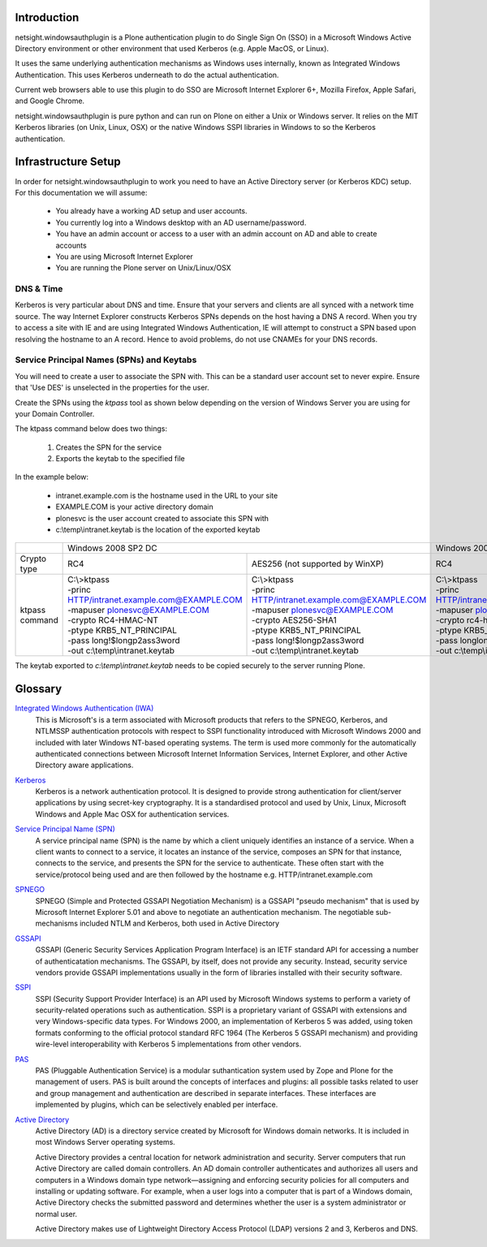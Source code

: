 Introduction
============

netsight.windowsauthplugin is a Plone authentication plugin to do
Single Sign On (SSO) in a Microsoft Windows Active Directory
environment or other environment that used Kerberos (e.g. Apple MacOS,
or Linux).

It uses the same underlying authentication mechanisms as Windows uses
internally, known as Integrated Windows Authentication. This uses
Kerberos underneath to do the actual authentication.

Current web browsers able to use this plugin to do SSO are Microsoft
Internet Explorer 6+, Mozilla Firefox, Apple Safari, and Google Chrome.

netsight.windowsauthplugin is pure python and can run on Plone on
either a Unix or Windows server. It relies on the MIT
Kerberos libraries (on Unix, Linux, OSX) or the native Windows SSPI
libraries in Windows to so the Kerberos authentication.

Infrastructure Setup
====================

In order for netsight.windowsauthplugin to work you need to have an
Active Directory server (or Kerberos KDC) setup. For this
documentation we will assume:

 - You already have a working AD setup and user accounts.
 - You currently log into a Windows desktop with an AD username/password.
 - You have an admin account or access to a user with an admin account
   on AD and able to create accounts
 - You are using Microsoft Internet Explorer
 - You are running the Plone server on Unix/Linux/OSX

DNS & Time
----------

Kerberos is very particular about DNS and time. Ensure that your
servers and clients are all synced with a network time source. The way
Internet Explorer constructs Kerberos SPNs depends on the host having
a DNS A record. When you try to access a site with IE and are using
Integrated Windows Authentication, IE will attempt to construct a SPN
based upon resolving the hostname to an A record. Hence to avoid
problems, do not use CNAMEs for your DNS records.

Service Principal Names (SPNs) and Keytabs
------------------------------------------

You will need to create a user to associate the SPN with. This can be
a standard user account set to never expire. Ensure that 'Use DES' is
unselected in the properties for the user.

Create the SPNs using the *ktpass* tool as shown below depending on
the version of Windows Server you are using for your Domain
Controller.

The ktpass command below does two things:

 1. Creates the SPN for the service
 2. Exports the keytab to the specified file

In the example below:

 - intranet.example.com is the hostname used in the URL to your site
 - EXAMPLE.COM is your active directory domain
 - plonesvc is the user account created to associate this SPN with
 - c:\\temp\\intranet.keytab is the location of the exported keytab

+----------------+---------------------------------------------------------------------------------------------------+------------------------------------------------+
|                | Windows 2008 SP2 DC                                                                               | Windows 2003 SP3 DC                            |
+----------------+--------------------------------------------------+------------------------------------------------+------------------------------------------------+
| Crypto type    |  RC4                                             | AES256 (not supported by WinXP)                | RC4                                            |
+----------------+--------------------------------------------------+------------------------------------------------+------------------------------------------------+
| ktpass command | | C:\\>ktpass                                    | | C:\\>ktpass                                  | | C:\\>ktpass                                  |
|                | | -princ HTTP/intranet.example.com@EXAMPLE.COM   | | -princ HTTP/intranet.example.com@EXAMPLE.COM | | -princ HTTP/intranet.example.com@EXAMPLE.COM |
|                | | -mapuser plonesvc@EXAMPLE.COM                  | | -mapuser plonesvc@EXAMPLE.COM                | | -mapuser plonesvc@EXAMPLE.COM                |
|                | | -crypto RC4-HMAC-NT                            | | -crypto AES256-SHA1                          | | -crypto rc4-hmac-nt                          |
|                | | -ptype KRB5_NT_PRINCIPAL                       | | -ptype KRB5_NT_PRINCIPAL                     | | -ptype KRB5_NT_SRV_HST                       |
|                | | -pass long!$longp2ass3word                     | | -pass long!$longp2ass3word                   | | -pass longlongpassword                       |
|                | | -out c:\\temp\\intranet.keytab                 | | -out c:\\temp\\intranet.keytab               | | -out c:\\temp\\intranet.keytab               |
+----------------+--------------------------------------------------+------------------------------------------------+------------------------------------------------+

The keytab exported to *c:\\temp\\intranet.keytab* needs to be copied
securely to the server running Plone.


Glossary
========

`Integrated Windows Authentication (IWA) <http://en.wikipedia.org/wiki/Integrated_Windows_Authentication>`_
  This is Microsoft's is a term associated with Microsoft products
  that refers to the SPNEGO, Kerberos, and NTLMSSP authentication
  protocols with respect to SSPI functionality introduced with
  Microsoft Windows 2000 and included with later Windows NT-based
  operating systems. The term is used more commonly for the
  automatically authenticated connections between Microsoft Internet
  Information Services, Internet Explorer, and other Active Directory
  aware applications.

`Kerberos <http://en.wikipedia.org/wiki/Kerberos_(protocol)>`_
  Kerberos is a network authentication protocol. It is designed to
  provide strong authentication for client/server applications by
  using secret-key cryptography. It is a standardised protocol and
  used by Unix, Linux, Microsoft Windows and Apple Mac OSX for
  authentication services.

`Service Principal Name (SPN) <http://msdn.microsoft.com/en-gb/library/windows/desktop/ms677949(v=vs.85).aspx>`_
  A service principal name (SPN) is the name by which a client
  uniquely identifies an instance of a service. When a client wants to
  connect to a service, it locates an instance of the service,
  composes an SPN for that instance, connects to the service, and
  presents the SPN for the service to authenticate. These often start
  with the service/protocol being used and are then followed by the
  hostname e.g. HTTP/intranet.example.com

`SPNEGO <http://en.wikipedia.org/wiki/SPNEGO>`_
  SPNEGO (Simple and Protected GSSAPI Negotiation Mechanism) is a
  GSSAPI "pseudo mechanism" that is used by Microsoft Internet
  Explorer 5.01 and above to negotiate an authentication
  mechanism. The negotiable sub-mechanisms included NTLM and Kerberos,
  both used in Active Directory

`GSSAPI <http://en.wikipedia.org/wiki/Generic_Security_Services_Application_Program_Interface>`_
  GSSAPI (Generic Security Services Application Program Interface) is
  an IETF standard API for accessing a number of authenticatation
  mechanisms. The GSSAPI, by itself, does not provide any
  security. Instead, security service vendors provide GSSAPI
  implementations usually in the form of libraries installed with
  their security software.

`SSPI <http://en.wikipedia.org/wiki/Security_Support_Provider_Interface>`_
  SSPI (Security Support Provider Interface) is an API used by
  Microsoft Windows systems to perform a variety of security-related
  operations such as authentication. SSPI is a proprietary variant of
  GSSAPI with extensions and very Windows-specific data types. For
  Windows 2000, an implementation of Kerberos 5 was added, using token
  formats conforming to the official protocol standard RFC 1964 (The
  Kerberos 5 GSSAPI mechanism) and providing wire-level
  interoperability with Kerberos 5 implementations from other vendors.

`PAS <http://plone.org/documentation/manual/developer-manual/users-and-security/pluggable-authentication-service/>`_
  PAS (Pluggable Authentication Service) is a modular suthantication
  system used by Zope and Plone for the management of users. PAS is
  built around the concepts of interfaces and plugins: all possible
  tasks related to user and group management and authentication are
  described in separate interfaces. These interfaces are implemented
  by plugins, which can be selectively enabled per interface.

`Active Directory <http://en.wikipedia.org/wiki/Active_Directory>`_
  Active Directory (AD) is a directory service created by Microsoft
  for Windows domain networks. It is included in most Windows Server
  operating systems.

  Active Directory provides a central location for network
  administration and security. Server computers that run Active
  Directory are called domain controllers. An AD domain controller
  authenticates and authorizes all users and computers in a Windows
  domain type network—assigning and enforcing security policies for
  all computers and installing or updating software. For example, when
  a user logs into a computer that is part of a Windows domain, Active
  Directory checks the submitted password and determines whether the
  user is a system administrator or normal user.

  Active Directory makes use of Lightweight Directory Access Protocol
  (LDAP) versions 2 and 3, Kerberos and DNS.
